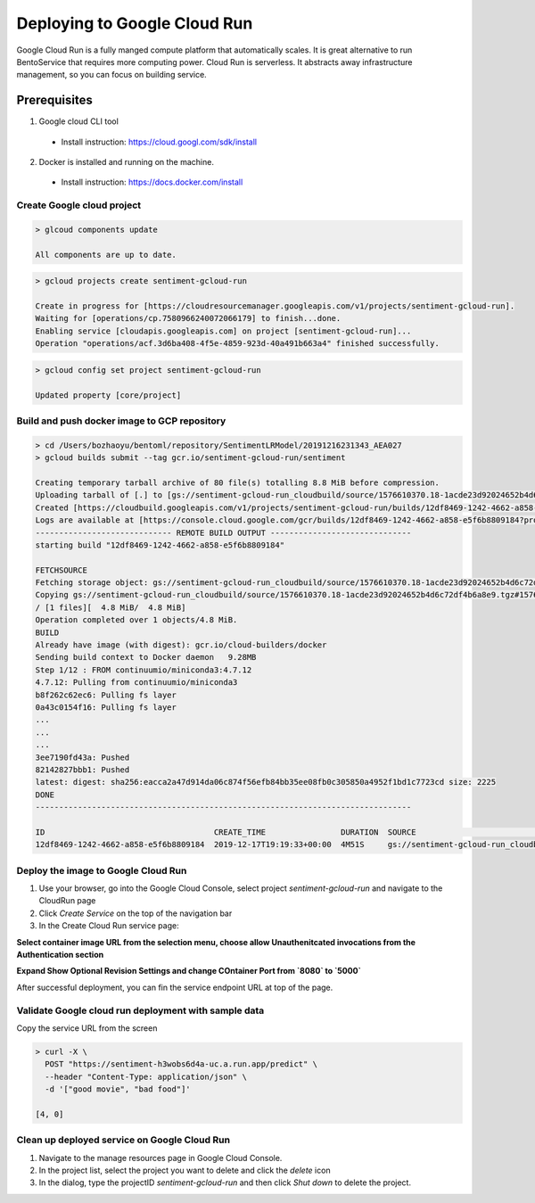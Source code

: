 Deploying to Google Cloud Run
=============================

Google Cloud Run is a fully manged compute platform that automatically scales. It is great
alternative to run BentoService that requires more computing power. Cloud Run is serverless. It
abstracts away infrastructure management, so you can focus on building service.


Prerequisites
-------------

1. Google cloud CLI tool

  * Install instruction: https://cloud.googl.com/sdk/install

2. Docker is installed and running on the machine.

  * Install instruction: https://docs.docker.com/install

===========================
Create Google cloud project
===========================

.. code-block:: bash

    > glcoud components update

    All components are up to date.


.. code-block:: bash

    > gcloud projects create sentiment-gcloud-run

    Create in progress for [https://cloudresourcemanager.googleapis.com/v1/projects/sentiment-gcloud-run].
    Waiting for [operations/cp.7580966240072066179] to finish...done.
    Enabling service [cloudapis.googleapis.com] on project [sentiment-gcloud-run]...
    Operation "operations/acf.3d6ba408-4f5e-4859-923d-40a491b663a4" finished successfully.



.. code-block:: bash

    > gcloud config set project sentiment-gcloud-run

    Updated property [core/project]


=============================================
Build and push docker image to GCP repository
=============================================

.. code-block:: bash

    > cd /Users/bozhaoyu/bentoml/repository/SentimentLRModel/20191216231343_AEA027
    > gcloud builds submit --tag gcr.io/sentiment-gcloud-run/sentiment

    Creating temporary tarball archive of 80 file(s) totalling 8.8 MiB before compression.
    Uploading tarball of [.] to [gs://sentiment-gcloud-run_cloudbuild/source/1576610370.18-1acde23d92024652b4d6c72df4b6a8e9.tgz]
    Created [https://cloudbuild.googleapis.com/v1/projects/sentiment-gcloud-run/builds/12df8469-1242-4662-a858-e5f6b8809184].
    Logs are available at [https://console.cloud.google.com/gcr/builds/12df8469-1242-4662-a858-e5f6b8809184?project=185885650434].
    ----------------------------- REMOTE BUILD OUTPUT ------------------------------
    starting build "12df8469-1242-4662-a858-e5f6b8809184"

    FETCHSOURCE
    Fetching storage object: gs://sentiment-gcloud-run_cloudbuild/source/1576610370.18-1acde23d92024652b4d6c72df4b6a8e9.tgz#1576610373095149
    Copying gs://sentiment-gcloud-run_cloudbuild/source/1576610370.18-1acde23d92024652b4d6c72df4b6a8e9.tgz#1576610373095149...
    / [1 files][  4.8 MiB/  4.8 MiB]
    Operation completed over 1 objects/4.8 MiB.
    BUILD
    Already have image (with digest): gcr.io/cloud-builders/docker
    Sending build context to Docker daemon   9.28MB
    Step 1/12 : FROM continuumio/miniconda3:4.7.12
    4.7.12: Pulling from continuumio/miniconda3
    b8f262c62ec6: Pulling fs layer
    0a43c0154f16: Pulling fs layer
    ...
    ...
    ...
    3ee7190fd43a: Pushed
    82142827bbb1: Pushed
    latest: digest: sha256:eacca2a47d914da06c874f56efb84bb35ee08fb0c305850a4952f1bd1c7723cd size: 2225
    DONE
    --------------------------------------------------------------------------------

    ID                                    CREATE_TIME                DURATION  SOURCE                                                                                          IMAGES                                           STATUS
    12df8469-1242-4662-a858-e5f6b8809184  2019-12-17T19:19:33+00:00  4M51S     gs://sentiment-gcloud-run_cloudbuild/source/1576610370.18-1acde23d92024652b4d6c72df4b6a8e9.tgz  gcr.io/sentiment-gcloud-run/sentiment (+1 more)  SUCCESS


====================================
Deploy the image to Google Cloud Run
====================================

1. Use your browser, go into the Google Cloud Console, select project `sentiment-gcloud-run` and navigate to the CloudRun page
2. Click `Create Service` on the top of the navigation bar
3. In the Create Cloud Run service page:

**Select container image URL from the selection menu, choose allow Unauthenitcated invocations from the Authentication section**

.. image:: _static/img/gcloud-start.png
    :alt: GCP project creation


**Expand Show Optional Revision Settings and change COntainer Port from `8080` to `5000`**

.. image:: _static/img/gcloud-setting.png
    :alt: GCP project setting

After successful deployment, you can fin the service endpoint URL at top of the page.

.. image:: _static/img/gcloud-endpoint.png
    :alt: GCP project endpoint


=====================================================
Validate Google cloud run deployment with sample data
=====================================================

Copy the service URL from the screen

.. code-block:: bash

    > curl -X \
      POST "https://sentiment-h3wobs6d4a-uc.a.run.app/predict" \
      --header "Content-Type: application/json" \
      -d '["good movie", "bad food"]'

    [4, 0]


=============================================
Clean up deployed service on Google Cloud Run
=============================================

1. Navigate to the manage resources page in Google Cloud Console.
2. In the project list, select the project you want to delete and click the `delete` icon
3. In the dialog, type the projectID `sentiment-gcloud-run` and then click `Shut down` to delete the project.